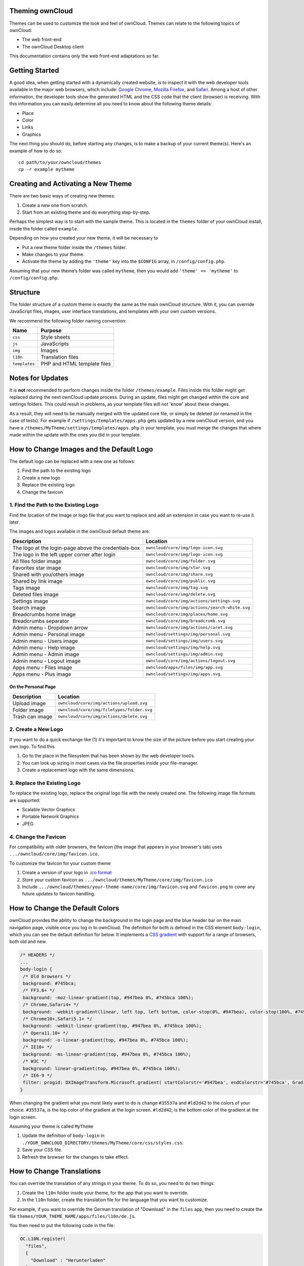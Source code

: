 Theming ownCloud
================

Themes can be used to customize the look and feel of ownCloud.
Themes can relate to the following topics of ownCloud:

* The web front-end
* The ownCloud Desktop client

This documentation contains only the web front-end adaptations so far.

Getting Started
===============

A good idea, when getting started with a dynamically created website, is to inspect it with the web developer tools available in the major web browsers, which include: `Google Chrome`_, `Mozilla Firefox`_, and `Safari`_. 
Among a host of other information, the developer tools show the generated HTML and the CSS code that the client (browser) is receiving.
With this information you can easily determine all you need to know about the following theme details:

* Place
* Color
* Links
* Graphics

The next thing you should do, before starting any changes, is to make a backup of your current theme(s). 
Here's an example of how to do so::

  cd path/to/your/owncloud/themes
  cp -r example mytheme

Creating and Activating a New Theme
===================================

There are two basic ways of creating new themes:

1. Create a new one from scratch.
2. Start from an existing theme and do everything step-by-step.

Perhaps the simplest way is to start with the sample theme. 
This is located in the ``themes`` folder of your ownCloud install, inside the folder called ``example``. 

Depending on how you created your new theme, it will be necessary to

* Put a new theme folder inside the ``/themes`` folder.
* Make changes to your theme.
* Activate the theme by adding the ``'theme'`` key into the ``$CONFIG`` array, in ``/config/config.php``.

Assuming that your new theme’s folder was called ``mytheme``, then you would add
``'theme' => 'mytheme'`` to ``/config/config.php``.

Structure
=========

The folder structure of a custom theme is exactly the same as the main ownCloud structure.
With it, you can override JavaScript files, images, user interface translations, and templates with your own custom versions.

We recommend the following folder naming convention:

============= ===========================
Name          Purpose
============= ===========================
``css``       Style sheets
``js``        JavaScripts
``img``       Images
``l10n``      Translation files
``templates`` PHP and HTML template files
============= ===========================

.. note: 
   Theme CSS files are always loaded *after* the default CSS files. So, your
   theme will always override any default CSS properties. 

.. _notes-for-updates:

Notes for Updates
=================

It is **not** recommended to perform changes inside the folder ``/themes/example``. 
Files inside this folder might get replaced during the next ownCloud update process.
During an update, files might get changed within the core and settings folders. 
This could result in problems, as your template files will not 'know' about these changes.

As a result, they will need to be manually merged with the updated core file, or simply be deleted (or renamed in the case of tests).
For example if ``/settings/templates/apps.php`` gets updated by a new
ownCloud version, and you have a ``/themes/MyTheme/settings/templates/apps.php``
in your template, you must merge the changes that where made within the update
with the ones you did in your template.

.. note: 
   This is unlikely and will be mentioned in the ownCloud release notes if it
   occurs.

How to Change Images and the Default Logo
=========================================

The default logo can be replaced with a new one as follows:

1. Find the path to the existing logo
2. Create a new logo
3. Replace the existing logo
4. Change the favicon

1. Find the Path to the Existing Logo
-------------------------------------

Find the location of the image or logo file that you want to replace and add an extension in case you want to re-use it later.

The images and logos available in the ownCloud default theme are:

==================================================== ==================================================
Description                                          Location
==================================================== ==================================================
The logo at the login-page above the credentials-box ``owncloud/core/img/logo-icon.svg``
The logo in the left upper corner after login        ``owncloud/core/img/logo-icon.svg``
All files folder image                               ``owncloud/core/img/folder.svg``
Favorites star image                                 ``owncloud/core/img/star.svg``
Shared with you/others image                         ``owncloud/core/img/share.svg``
Shared by link image                                 ``owncloud/core/img/public.svg``
Tags image                                           ``owncloud/core/img/tag.svg``
Deleted files image                                  ``owncloud/core/img/delete.svg``
Settings image                                       ``owncloud/core/img/actions/settings.svg``
Search image                                         ``owncloud/core/img/actions/search-white.svg``
Breadcrumbs home image                               ``owncloud/core/img/places/home.svg``
Breadcrumbs separator                                ``owncloud/core/img/breadcrumb.svg``
Admin menu - Dropdown arrow                          ``owncloud/core/img/actions/caret.svg``
Admin menu - Personal image                          ``owncloud/settings/img/personal.svg``
Admin menu - Users image                             ``owncloud/settings/img/users.svg``
Admin menu - Help image                              ``owncloud/settings/img/help.svg``
Admin menu - Admin image                             ``owncloud/settings/img/admin.svg``
Admin menu - Logout image                            ``owncloud/core/img/actions/logout.svg``
Apps menu - Files image                              ``owncloud/apps/files/img/app.svg``
Apps menu - Plus image                               ``owncloud/settings/img/apps.svg``
==================================================== ==================================================

On the Personal Page
^^^^^^^^^^^^^^^^^^^^

==================================================== ==================================================
Description                                          Location
==================================================== ==================================================
Upload image                                         ``owncloud/core/img/actions/upload.svg``
Folder image                                         ``owncloud/core/img/filetypes/folder.svg``
Trash can image                                      ``owncloud/core/img/actions/delete.svg``
==================================================== ==================================================

2. Create a New Logo
--------------------

If you want to do a quick exchange like (1) it's important to know the size of the picture before you start creating your own logo.
To find this

1. Go to the place in the filesystem that has been shown by the web developer tool/s.
2. You can look up sizing in most cases via the file properties inside your file-manager.
3. Create a replacement logo with the same dimensions.

3. Replace the Existing Logo
----------------------------

To replace the existing logo, replace the original logo file with the newly created one.
The following image file formats are supported:

- Scalable Vector Graphics
- Portable Network Graphics
- JPEG

.. note: 
   The app icons can also be overwritten in a theme.

4. Change the Favicon
---------------------

For compatibility with older browsers, the favicon (the image that appears in your browser's tab) uses ``.../owncloud/core/img/favicon.ico``.

To customize the favicon for your custom theme

1. Create a version of your logo in `.ico format`_
2. Store your custom favicon as ``.../owncloud/themes/MyTheme/core/img/favicon.ico``
3. Include ``.../owncloud/themes/your-theme-name/core/img/favicon.svg`` and ``favicon.png`` to cover any future updates to favicon handling.

How to Change the Default Colors
=================================

ownCloud provides the ability to change the background in the login page and the blue header bar on the main navigation page, visible once you log in to ownCloud. 
The definition for both is defined in the CSS element ``body-login``, which you can see the default definition for below. 
It implements a `CSS gradient`_ with support for a range of browsers, both old and new. 

.. note: 
   Not all browsers support CSS gradients.
   To find out which do, and which don’t, check `the guide on Can I Use`_.

.. code-block:: css

  /* HEADERS */
  ...
  body-login {
   /* Old browsers */
   background: #745bca;
   /* FF3.6+ */
   background: -moz-linear-gradient(top, #947bea 0%, #745bca 100%);
   /* Chrome,Safari4+ */
   background: -webkit-gradient(linear, left top, left bottom, color-stop(0%, #947bea), color-stop(100%, #745bca));
   /* Chrome10+,Safari5.1+ */
   background: -webkit-linear-gradient(top, #947bea 0%, #745bca 100%);
   /* Opera11.10+ */
   background: -o-linear-gradient(top, #947bea 0%, #745bca 100%);
   /* IE10+ */
   background: -ms-linear-gradient(top, #947bea 0%, #745bca 100%);
   /* W3C */
   background: linear-gradient(top, #947bea 0%, #745bca 100%);
   /* IE6-9 */
   filter: progid: DXImageTransform.Microsoft.gradient( startColorstr='#947bea', endColorstr='#745bca', GradientType=0 );
  }

When changing the gradient what you most likely want to do is change ``#35537a`` and ``#ld2d42`` to the colors of your choice. 
``#35537a``, is the top color of the gradient at the login screen. 
``#ld2d42``, is the bottom color of the gradient at the login screen.

Assuming your theme is called ``MyTheme`` 

1. Update the definition of ``body-login`` in ``./YOUR_OWNCLOUD_DIRECTORY/themes/MyTheme/core/css/styles.css``.
2. Save your CSS file. 
3. Refresh the browser for the changes to take effect.

How to Change Translations
==========================

.. versionadded 8.0

You can override the translation of any strings in your theme. 
To do so, you need to do two things:

1. Create the ``l10n`` folder inside your theme, for the app that you want to override.
2. In the ``l10n`` folder, create the translation file for the language that you want to customize.

For example, if you want to override the German translation of "Download" in the ``files`` app, then you need to create the file ``themes/YOUR_THEME_NAME/apps/files/l10n/de.js``.

You then need to put the following code in the file:

.. code-block:: js

  OC.L10N.register(
    "files",
    {
      "Download" : "Herunterladen"
    },
    "nplurals=2; plural=(n != 1);"
  );

Finally, you need to create another file ``themes/THEME_NAME/apps/files/l10n/de.json`` with the same translations that look like this:

.. code-block:: json

  {
    "translations": {
      "Download" : "Herunterladen"
    },
    "pluralForm" :"nplurals=2; plural=(n != 1);"
  }

Both files (``.js`` and ``.json``) are needed with the same translations, because the first is needed to enable translations in the JavaScript code and the second one is read by the PHP code and provides the data for translated terms.

.. note: 
   Only the changed strings need to be added to that file. 
   For all other terms, the shipped translation will be used.

How to Change Names, Slogans, and URLs
======================================

In addition to translations, the ownCloud theme allows a lot of the names that are shown on the web interface to be changed. 
This is done in ``defaults.php``, which needs to be located within the theme's root folder. 
You can find a sample version in ``/themes/example/defaults.php``. 
In there, you need to define a class named ``OC_Theme`` and implement the methods that you want to overwrite.

.. code-block:: php

  class OC_Theme {
    public function getAndroidClientUrl() {
      return 'https://play.google.com/store/apps/details?id=com.owncloud.android';
    }

    public function getName() {
      return 'ownCloud';
    }
  }

Each method must return a string. 
The following methods are available:

======================= ===============================================================
Method                  Description
======================= ===============================================================
``getAndroidClientUrl`` Returns the URL to Google Play for the Android Client.
``getBaseUrl``          Returns the base URL.
``getDocBaseUrl``       Returns the documentation URL.
``getEntity``           Returns the entity (e.g., company name) used in footers and 
                        copyright notices.
``getName``             Returns the short name of the software.
``getHTMLName``         Returns the short name of the software containing HTML strings.
``getiOSClientUrl``     Returns the URL to the App Store for the iOS Client.
``getiTunesAppId``      Returns the AppId for the App Store for the iOS Client.
``getLogoClaim``        Returns the logo claim.
``getLongFooter``       Returns the long version of the footer.
``getMailHeaderColor``  Returns the mail header color.
``getSyncClientUrl``    Returns the URL where the sync clients are listed.
``getTitle``            Returns the title.
``getShortFooter``      Returns short version of the footer.
``getSlogan``           Returns the slogan.
======================= ===============================================================

.. note:: Only these methods are available in the templates, because we internally wrap around hardcoded method names.

One exception is the method ``buildDocLinkToKey`` which gets passed in a key as its first parameter. 
For core we do something like this to build the documentation link:

.. code-block:: php

  public function buildDocLinkToKey($key) {
    return $this->getDocBaseUrl() . '/server/9.0/go.php?to=' . $key;
  }

How to Test New Themes
======================

There are different options for testing themes:

* If you're using a tool like the Inspector tools inside Mozilla you can test out the CSS-Styles immediately inside the css-attributes, while you’re looking at the page.
* If you have a development server, you can test out the effects in a live environment.

.. Links
   
.. _.ico format: https://en.wikipedia.org/wiki/ICO_(file_format)
.. _CSS gradient: https://css-tricks.com/css3-gradients/
.. _Google Chrome: https://developer.chrome.com/devtools
.. _Mozilla Firefox: https://developer.mozilla.org/son/docs/Tools
.. _Safari: https://developer.apple.com/safari/tools/
.. _the guide on Can I Use: http://caniuse.com/#feat=css-gradients
